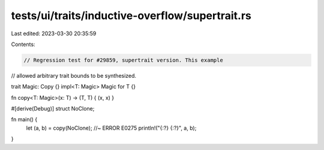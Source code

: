 tests/ui/traits/inductive-overflow/supertrait.rs
================================================

Last edited: 2023-03-30 20:35:59

Contents:

.. code-block:: rs

    // Regression test for #29859, supertrait version. This example
// allowed arbitrary trait bounds to be synthesized.

trait Magic: Copy {}
impl<T: Magic> Magic for T {}

fn copy<T: Magic>(x: T) -> (T, T) { (x, x) }

#[derive(Debug)]
struct NoClone;

fn main() {
    let (a, b) = copy(NoClone); //~ ERROR E0275
    println!("{:?} {:?}", a, b);
}


